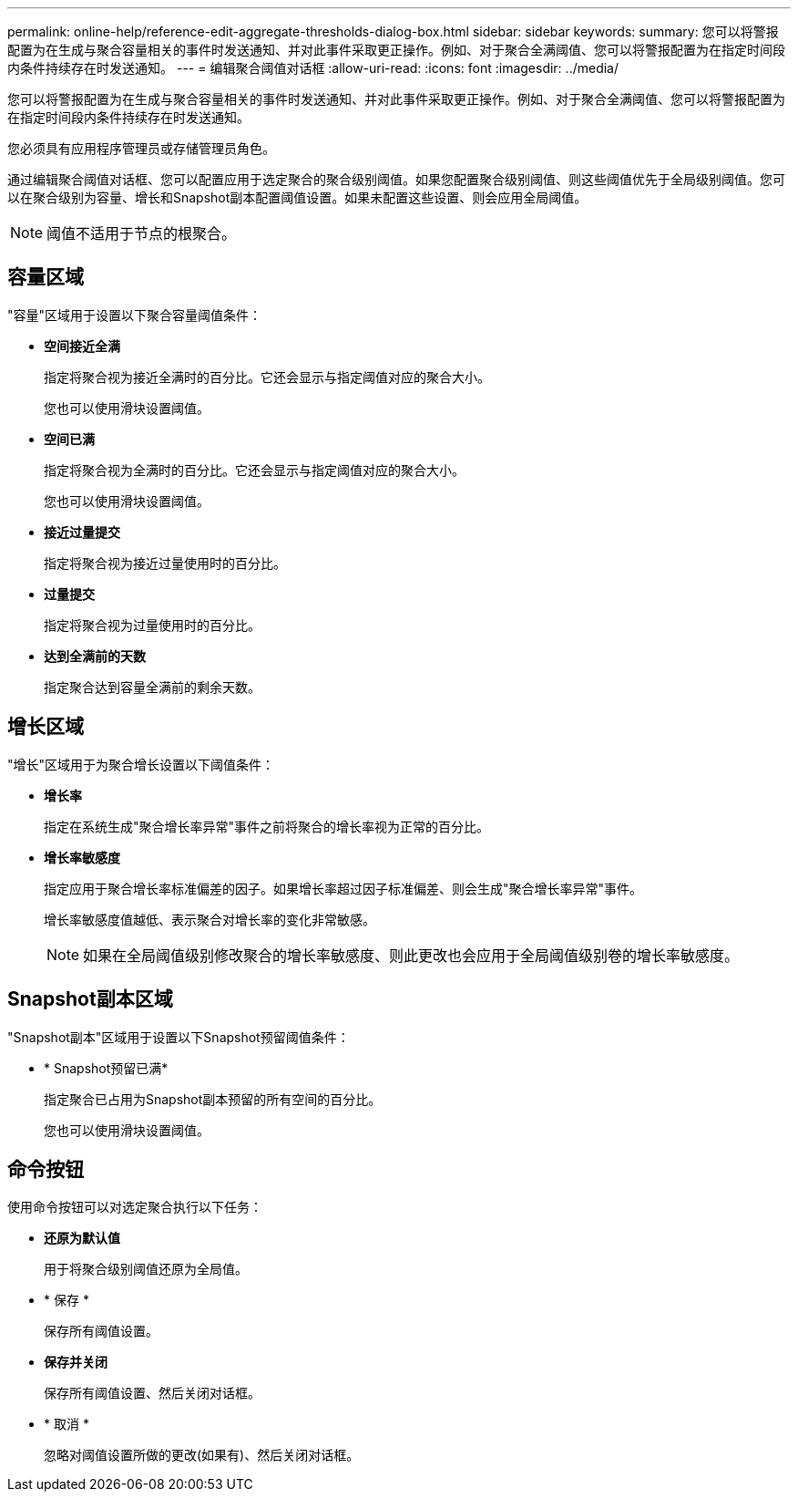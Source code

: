 ---
permalink: online-help/reference-edit-aggregate-thresholds-dialog-box.html 
sidebar: sidebar 
keywords:  
summary: 您可以将警报配置为在生成与聚合容量相关的事件时发送通知、并对此事件采取更正操作。例如、对于聚合全满阈值、您可以将警报配置为在指定时间段内条件持续存在时发送通知。 
---
= 编辑聚合阈值对话框
:allow-uri-read: 
:icons: font
:imagesdir: ../media/


[role="lead"]
您可以将警报配置为在生成与聚合容量相关的事件时发送通知、并对此事件采取更正操作。例如、对于聚合全满阈值、您可以将警报配置为在指定时间段内条件持续存在时发送通知。

您必须具有应用程序管理员或存储管理员角色。

通过编辑聚合阈值对话框、您可以配置应用于选定聚合的聚合级别阈值。如果您配置聚合级别阈值、则这些阈值优先于全局级别阈值。您可以在聚合级别为容量、增长和Snapshot副本配置阈值设置。如果未配置这些设置、则会应用全局阈值。

[NOTE]
====
阈值不适用于节点的根聚合。

====


== 容量区域

"容量"区域用于设置以下聚合容量阈值条件：

* *空间接近全满*
+
指定将聚合视为接近全满时的百分比。它还会显示与指定阈值对应的聚合大小。

+
您也可以使用滑块设置阈值。

* *空间已满*
+
指定将聚合视为全满时的百分比。它还会显示与指定阈值对应的聚合大小。

+
您也可以使用滑块设置阈值。

* *接近过量提交*
+
指定将聚合视为接近过量使用时的百分比。

* *过量提交*
+
指定将聚合视为过量使用时的百分比。

* *达到全满前的天数*
+
指定聚合达到容量全满前的剩余天数。





== 增长区域

"增长"区域用于为聚合增长设置以下阈值条件：

* *增长率*
+
指定在系统生成"聚合增长率异常"事件之前将聚合的增长率视为正常的百分比。

* *增长率敏感度*
+
指定应用于聚合增长率标准偏差的因子。如果增长率超过因子标准偏差、则会生成"聚合增长率异常"事件。

+
增长率敏感度值越低、表示聚合对增长率的变化非常敏感。

+
[NOTE]
====
如果在全局阈值级别修改聚合的增长率敏感度、则此更改也会应用于全局阈值级别卷的增长率敏感度。

====




== Snapshot副本区域

"Snapshot副本"区域用于设置以下Snapshot预留阈值条件：

* * Snapshot预留已满*
+
指定聚合已占用为Snapshot副本预留的所有空间的百分比。

+
您也可以使用滑块设置阈值。





== 命令按钮

使用命令按钮可以对选定聚合执行以下任务：

* *还原为默认值*
+
用于将聚合级别阈值还原为全局值。

* * 保存 *
+
保存所有阈值设置。

* *保存并关闭*
+
保存所有阈值设置、然后关闭对话框。

* * 取消 *
+
忽略对阈值设置所做的更改(如果有)、然后关闭对话框。


